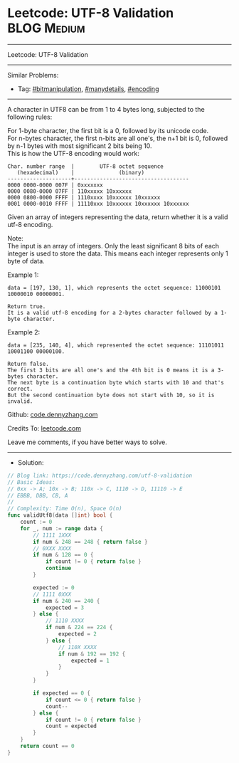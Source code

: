 * Leetcode: UTF-8 Validation                                     :BLOG:Medium:
#+STARTUP: showeverything
#+OPTIONS: toc:nil \n:t ^:nil creator:nil d:nil
:PROPERTIES:
:type:     bitmanipulation, manydetails, encoding
:END:
---------------------------------------------------------------------
Leetcode: UTF-8 Validation
---------------------------------------------------------------------
#+BEGIN_HTML
<a href="https://github.com/dennyzhang/code.dennyzhang.com/tree/master/problems/utf-8-validation"><img align="right" width="200" height="183" src="https://www.dennyzhang.com/wp-content/uploads/denny/watermark/github.png" /></a>
#+END_HTML
Similar Problems:
- Tag: [[https://code.dennyzhang.com/tag/bitmanipulation][#bitmanipulation]], [[https://code.dennyzhang.com/review-manydetails][#manydetails]], [[https://code.dennyzhang.com/tag/encoding][#encoding]]
---------------------------------------------------------------------
A character in UTF8 can be from 1 to 4 bytes long, subjected to the following rules:

For 1-byte character, the first bit is a 0, followed by its unicode code.
For n-bytes character, the first n-bits are all one's, the n+1 bit is 0, followed by n-1 bytes with most significant 2 bits being 10.
This is how the UTF-8 encoding would work:
#+BEGIN_EXAMPLE
   Char. number range  |        UTF-8 octet sequence
      (hexadecimal)    |              (binary)
   --------------------+------------------------------------
   0000 0000-0000 007F | 0xxxxxxx
   0000 0080-0000 07FF | 110xxxxx 10xxxxxx
   0000 0800-0000 FFFF | 1110xxxx 10xxxxxx 10xxxxxx
   0001 0000-0010 FFFF | 11110xxx 10xxxxxx 10xxxxxx 10xxxxxx
#+END_EXAMPLE

Given an array of integers representing the data, return whether it is a valid utf-8 encoding.

Note:
The input is an array of integers. Only the least significant 8 bits of each integer is used to store the data. This means each integer represents only 1 byte of data.

Example 1:
#+BEGIN_EXAMPLE
data = [197, 130, 1], which represents the octet sequence: 11000101 10000010 00000001.

Return true.
It is a valid utf-8 encoding for a 2-bytes character followed by a 1-byte character.
#+END_EXAMPLE

Example 2:
#+BEGIN_EXAMPLE
data = [235, 140, 4], which represented the octet sequence: 11101011 10001100 00000100.

Return false.
The first 3 bits are all one's and the 4th bit is 0 means it is a 3-bytes character.
The next byte is a continuation byte which starts with 10 and that's correct.
But the second continuation byte does not start with 10, so it is invalid.
#+END_EXAMPLE

Github: [[https://github.com/dennyzhang/code.dennyzhang.com/tree/master/problems/utf-8-validation][code.dennyzhang.com]]

Credits To: [[https://leetcode.com/problems/utf-8-validation/description/][leetcode.com]]

Leave me comments, if you have better ways to solve.
---------------------------------------------------------------------
- Solution:

#+BEGIN_SRC go
// Blog link: https://code.dennyzhang.com/utf-8-validation
// Basic Ideas:
// 0xx -> A; 10x -> B; 110x -> C, 1110 -> D, 11110 -> E
// EBBB, DBB, CB, A
//
// Complexity: Time O(n), Space O(n)
func validUtf8(data []int) bool {
    count := 0
    for _, num := range data {
        // 1111 1XXX
        if num & 248 == 248 { return false }
        // 0XXX XXXX
        if num & 128 == 0 { 
            if count != 0 { return false }
            continue 
        }

        expected := 0
        // 1111 0XXX
        if num & 240 == 240 { 
            expected = 3 
        } else {
            // 1110 XXXX
            if num & 224 == 224 {
                expected = 2
            } else {
                // 110X XXXX
                if num & 192 == 192 {
                    expected = 1
                }
            }
        }

        if expected == 0 {
            if count <= 0 { return false }
            count--
        } else {
            if count != 0 { return false }
            count = expected
        }
    }
    return count == 0
}
#+END_SRC

#+BEGIN_HTML
<div style="overflow: hidden;">
<div style="float: left; padding: 5px"> <a href="https://www.linkedin.com/in/dennyzhang001"><img src="https://www.dennyzhang.com/wp-content/uploads/sns/linkedin.png" alt="linkedin" /></a></div>
<div style="float: left; padding: 5px"><a href="https://github.com/dennyzhang"><img src="https://www.dennyzhang.com/wp-content/uploads/sns/github.png" alt="github" /></a></div>
<div style="float: left; padding: 5px"><a href="https://www.dennyzhang.com/slack" target="_blank" rel="nofollow"><img src="https://www.dennyzhang.com/wp-content/uploads/sns/slack.png" alt="slack"/></a></div>
</div>
#+END_HTML
